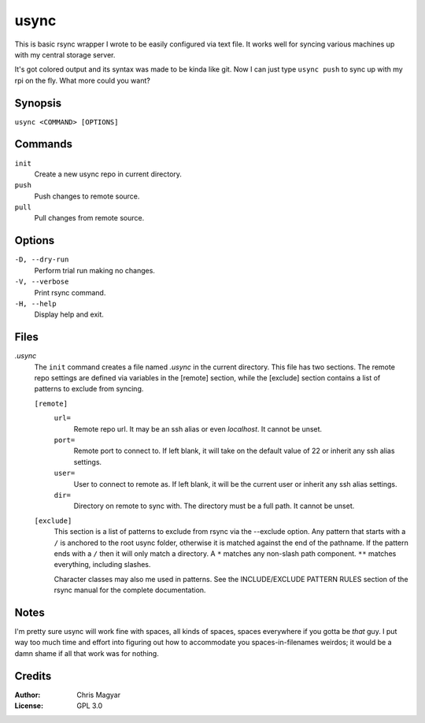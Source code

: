 =====
usync
=====

This is basic rsync wrapper I wrote to be easily configured via
text file.  It works well for syncing various machines up with
my central storage server.

It's got colored output and its syntax was made to be kinda like git.
Now I can just type ``usync push`` to sync up with my rpi on the fly.
What more could you want?


Synopsis
========

``usync <COMMAND> [OPTIONS]``


Commands
========

``init``
    Create a new usync repo in current directory.

``push``
    Push changes to remote source.

``pull``
    Pull changes from remote source.


Options
=======

``-D, --dry-run``
    Perform trial run making no changes.

``-V, --verbose``
    Print rsync command.

``-H, --help``
    Display help and exit.


Files
=====

*.usync*
    The ``init`` command creates a file named *.usync* in the current
    directory.  This file has two sections.  The remote repo settings are
    defined via variables in the [remote] section, while the [exclude] section
    contains a list of patterns to exclude from syncing.

    ``[remote]``
        ``url=``
            Remote repo url.  It may be an ssh alias or even *localhost*.
            It cannot be unset.

        ``port=``
            Remote port to connect to.  If left blank, it will take on the
            default value of 22 or inherit any ssh alias settings.

        ``user=``
            User to connect to remote as.  If left blank, it will be
            the current user or inherit any ssh alias settings.

        ``dir=``
            Directory on remote to sync with.  The directory must be a
            full path.  It cannot be unset.

    ``[exclude]``
        This section is a list of patterns to exclude from rsync via the
        --exclude option.  Any pattern that starts with a ``/`` is anchored
        to the root usync folder, otherwise it is matched against the
        end of the pathname.  If the pattern ends with a ``/`` then it will
        only match a directory.  A ``*`` matches any non-slash path component.
        ``**`` matches everything, including slashes.

        Character classes may also me used in patterns.  See the
        INCLUDE/EXCLUDE PATTERN RULES section of the rsync manual for
        the complete documentation.


Notes
=====

I'm pretty sure usync will work fine with spaces, all kinds of spaces, spaces
everywhere if you gotta be *that* guy.  I put way too much time and effort into
figuring out how to accommodate you spaces-in-filenames weirdos; it would be a
damn shame if all that work was for nothing.


Credits
=======

:Author:
    Chris Magyar

:License:
    GPL 3.0
